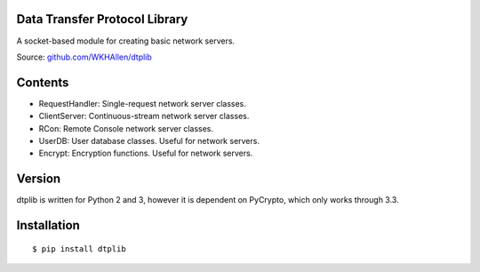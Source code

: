 Data Transfer Protocol Library
==============================

A socket-based module for creating basic network servers.

Source: `github.com/WKHAllen/dtplib <https://github.com/WKHAllen/dtplib>`_

Contents
========

* RequestHandler: Single-request network server classes.
* ClientServer: Continuous-stream network server classes.
* RCon: Remote Console network server classes.
* UserDB: User database classes. Useful for network servers.
* Encrypt: Encryption functions. Useful for network servers.

Version
=======

dtplib is written for Python 2 and 3, however it is dependent on PyCrypto, which only works through 3.3.

Installation
============

::

    $ pip install dtplib


